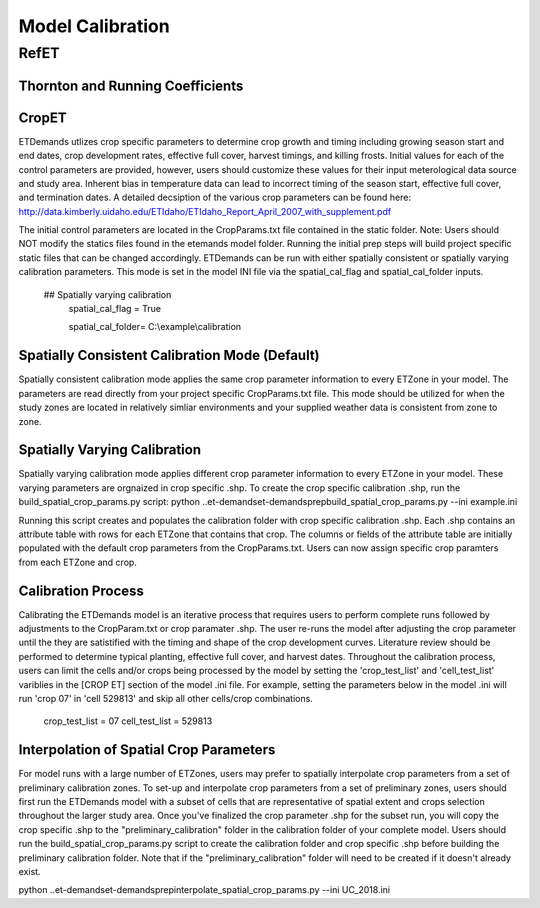 .. _model-calibration:

Model Calibration
=================

.. _model-calibration-refet:

RefET
------

.. _model-calibration-refet-tr:

Thornton and Running Coefficients
^^^^^^^^^^^^^^^^^^^^^^^^^^^^^^^^^

.. _model-calibration-cropet:

CropET
^^^^^^^^^^^^^^^^^^^^^^^^^^^^^^^^^
ETDemands utlizes crop specific parameters to determine crop growth and timing including growing season start and end dates, crop development rates, effective full cover, harvest timings, and killing frosts. Initial values for each of the control parameters are provided, however, users should customize these values for their input meterological data source and study area. Inherent bias in temperature data can lead to incorrect timing of the season start, effective full cover, and termination dates. A detailed decsiption of the various crop parameters can be found here: http://data.kimberly.uidaho.edu/ETIdaho/ETIdaho_Report_April_2007_with_supplement.pdf

The initial control parameters are located in the CropParams.txt file contained in the static folder. Note: Users should NOT modify the statics files found in the etemands model folder. Running the initial prep steps will build project specific static files that can be changed accordingly. ETDemands can be run with either spatially consistent or spatially varying calibration parameters. This mode is set in the model INI file via the spatial_cal_flag and spatial_cal_folder inputs.

  ## Spatially varying calibration
    spatial_cal_flag = True
    
    spatial_cal_folder= C:\\example\\calibration

Spatially Consistent Calibration Mode (Default)
^^^^^^^^^^^^^^^^^^^^^^^^^^^^^^^^^
Spatially consistent calibration mode applies the same crop parameter information to every ETZone in your model. The parameters are read directly from your project specific CropParams.txt file. This mode should be utilized for when the study zones are located in relatively simliar environments and your supplied weather data is consistent from zone to zone.

Spatially Varying Calibration
^^^^^^^^^^^^^^^^^^^^^^^^^^^^^^^^^
Spatially varying calibration mode applies different crop parameter information to every ETZone in your model. These varying parameters are orgnaized in crop specific .shp. To create the crop specific calibration .shp, run the build_spatial_crop_params.py script:
python ..\et-demands\et-demands\prep\build_spatial_crop_params.py --ini example.ini 

Running this script creates and populates the calibration folder with crop specific calibration .shp. Each .shp contains an attribute table with rows for each ETZone that contains that crop. The columns or fields of the attribute table are initially populated with the default crop parameters from the CropParams.txt. Users can now assign specific crop paramters from each ETZone and crop. 

Calibration Process
^^^^^^^^^^^^^^^^^^^^^^^^^^^^^^^^^
Calibrating the ETDemands model is an iterative process that requires users to perform complete runs followed by adjustments to the CropParam.txt or crop paramater .shp. The user re-runs the model after adjusting the crop parameter until the they are satistified with the timing and shape of the crop development curves. Literature review should be performed to determine typical planting, effective full cover, and harvest dates. Throughout the calibration process, users can limit the cells and/or crops being processed by the model by setting the 'crop_test_list' and 'cell_test_list' variblies in the [CROP ET] section of the model .ini file. For example, setting the parameters below in the model .ini will run 'crop 07' in 'cell 529813' and skip all other cells/crop combinations. 

  crop_test_list = 07
  cell_test_list = 529813


Interpolation of Spatial Crop Parameters
^^^^^^^^^^^^^^^^^^^^^^^^^^^^^^^^^
For model runs with a large number of ETZones, users may prefer to spatially interpolate crop parameters from a set of preliminary calibration zones. To set-up and interpolate crop parameters from a set of preliminary zones, users should first run the ETDemands model with a subset of cells that are representative of spatial extent and crops selection throughout the larger study area. Once you've finalized the crop parameter .shp for the subset run, you will copy the crop specific .shp to the "preliminary_calibration" folder in the calibration folder of your complete model. Users should run the build_spatial_crop_params.py script to create the calibration folder and crop specific .shp before building the preliminary calibration folder. Note that if the "preliminary_calibration" folder will need to be created if it doesn't already exist. 

python ..\et-demands\et-demands\prep\interpolate_spatial_crop_params.py --ini UC_2018.ini






